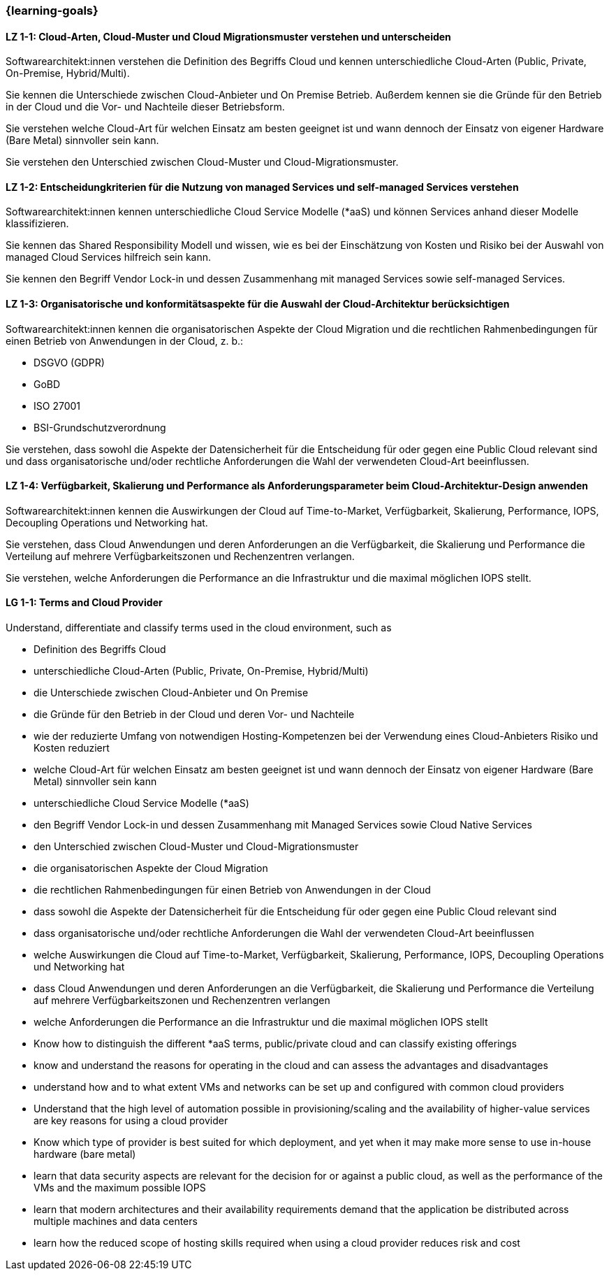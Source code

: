 === {learning-goals}

// tag::DE[]
[[LZ-1-1]]
==== LZ 1-1: Cloud-Arten, Cloud-Muster und Cloud Migrationsmuster verstehen und unterscheiden

Softwarearchitekt:innen verstehen die Definition des Begriffs Cloud und kennen unterschiedliche Cloud-Arten (Public, Private, On-Premise, Hybrid/Multi).

Sie kennen die Unterschiede zwischen Cloud-Anbieter und On Premise Betrieb. Außerdem kennen sie die Gründe für den Betrieb in der Cloud und die Vor- und Nachteile dieser Betriebsform.

Sie verstehen welche Cloud-Art für welchen Einsatz am besten geeignet ist und wann dennoch der Einsatz von eigener Hardware (Bare Metal) sinnvoller sein kann.

Sie verstehen den Unterschied zwischen Cloud-Muster und Cloud-Migrationsmuster.

[[LZ-1-2]]
==== LZ 1-2: Entscheidungkriterien für die Nutzung von managed Services und self-managed Services verstehen

Softwarearchitekt:innen kennen unterschiedliche Cloud Service Modelle (*aaS) und können Services anhand dieser Modelle klassifizieren.

Sie kennen das Shared Responsibility Modell und wissen, wie es bei der Einschätzung von Kosten und Risiko bei der Auswahl von managed Cloud Services hilfreich sein kann.

Sie kennen den Begriff Vendor Lock-in und dessen Zusammenhang mit managed Services sowie self-managed Services.

[[LZ-1-3]]
==== LZ 1-3: Organisatorische und konformitätsaspekte für die Auswahl der Cloud-Architektur berücksichtigen

Softwarearchitekt:innen kennen die organisatorischen Aspekte der Cloud Migration und die rechtlichen Rahmenbedingungen für einen Betrieb von Anwendungen in der Cloud, z. b.:

* DSGVO (GDPR)
* GoBD
* ISO 27001
* BSI-Grundschutzverordnung 

Sie verstehen, dass sowohl die Aspekte der Datensicherheit für die Entscheidung für oder gegen eine Public Cloud relevant sind und dass organisatorische und/oder rechtliche Anforderungen die Wahl der verwendeten Cloud-Art beeinflussen.

[[LZ-1-4]]
==== LZ 1-4: Verfügbarkeit, Skalierung und Performance als Anforderungsparameter beim Cloud-Architektur-Design anwenden

Softwarearchitekt:innen kennen die Auswirkungen der Cloud auf Time-to-Market, Verfügbarkeit, Skalierung, Performance, IOPS, Decoupling Operations und Networking hat.

Sie verstehen, dass Cloud Anwendungen und deren Anforderungen an die Verfügbarkeit, die Skalierung und Performance die Verteilung auf mehrere Verfügbarkeitszonen und Rechenzentren verlangen.

Sie verstehen, welche Anforderungen die Performance an die Infrastruktur und die maximal möglichen IOPS stellt.
// end::DE[]

// tag::EN[]
[[LG-1-1]]
==== LG 1-1: Terms and Cloud Provider
Understand, differentiate and classify terms used in the cloud environment, such as

* Definition des Begriffs Cloud
* unterschiedliche Cloud-Arten (Public, Private, On-Premise, Hybrid/Multi)
* die Unterschiede zwischen Cloud-Anbieter und On Premise
* die Gründe für den Betrieb in der Cloud und deren Vor- und Nachteile
* wie der reduzierte Umfang von notwendigen Hosting-Kompetenzen bei der Verwendung eines Cloud-Anbieters Risiko und Kosten reduziert
* welche Cloud-Art für welchen Einsatz am besten geeignet ist und wann dennoch der Einsatz von eigener Hardware (Bare Metal) sinnvoller sein kann
* unterschiedliche Cloud Service Modelle (*aaS)
* den Begriff Vendor Lock-in und dessen Zusammenhang mit Managed Services sowie Cloud Native Services
* den Unterschied zwischen Cloud-Muster und Cloud-Migrationsmuster
* die organisatorischen Aspekte der Cloud Migration
* die rechtlichen Rahmenbedingungen für einen Betrieb von Anwendungen in der Cloud
* dass sowohl die Aspekte der Datensicherheit für die Entscheidung für oder gegen eine Public Cloud relevant sind
* dass organisatorische und/oder rechtliche Anforderungen die Wahl der verwendeten Cloud-Art beeinflussen
* welche Auswirkungen die Cloud auf Time-to-Market, Verfügbarkeit, Skalierung, Performance, IOPS, Decoupling Operations und Networking hat
* dass Cloud Anwendungen und deren Anforderungen an die Verfügbarkeit, die Skalierung und Performance die Verteilung auf mehrere Verfügbarkeitszonen und Rechenzentren verlangen
* welche Anforderungen die Performance an die Infrastruktur und die maximal möglichen IOPS stellt
* Know how to distinguish the different *aaS terms, public/private cloud and can classify existing offerings
* know and understand the reasons for operating in the cloud and can assess the advantages and disadvantages
* understand how and to what extent VMs and networks can be set up and configured with common cloud providers
* Understand that the high level of automation possible in provisioning/scaling and the availability of higher-value services are key reasons for using a cloud provider
* Know which type of provider is best suited for which deployment, and yet when it may make more sense to use in-house hardware (bare metal)
* learn that data security aspects are relevant for the decision for or against a public cloud, as well as the performance of the VMs and the maximum possible IOPS
* learn that modern architectures and their availability requirements demand that the application be distributed across multiple machines and data centers
* learn how the reduced scope of hosting skills required when using a cloud provider reduces risk and cost
// end::EN[]


